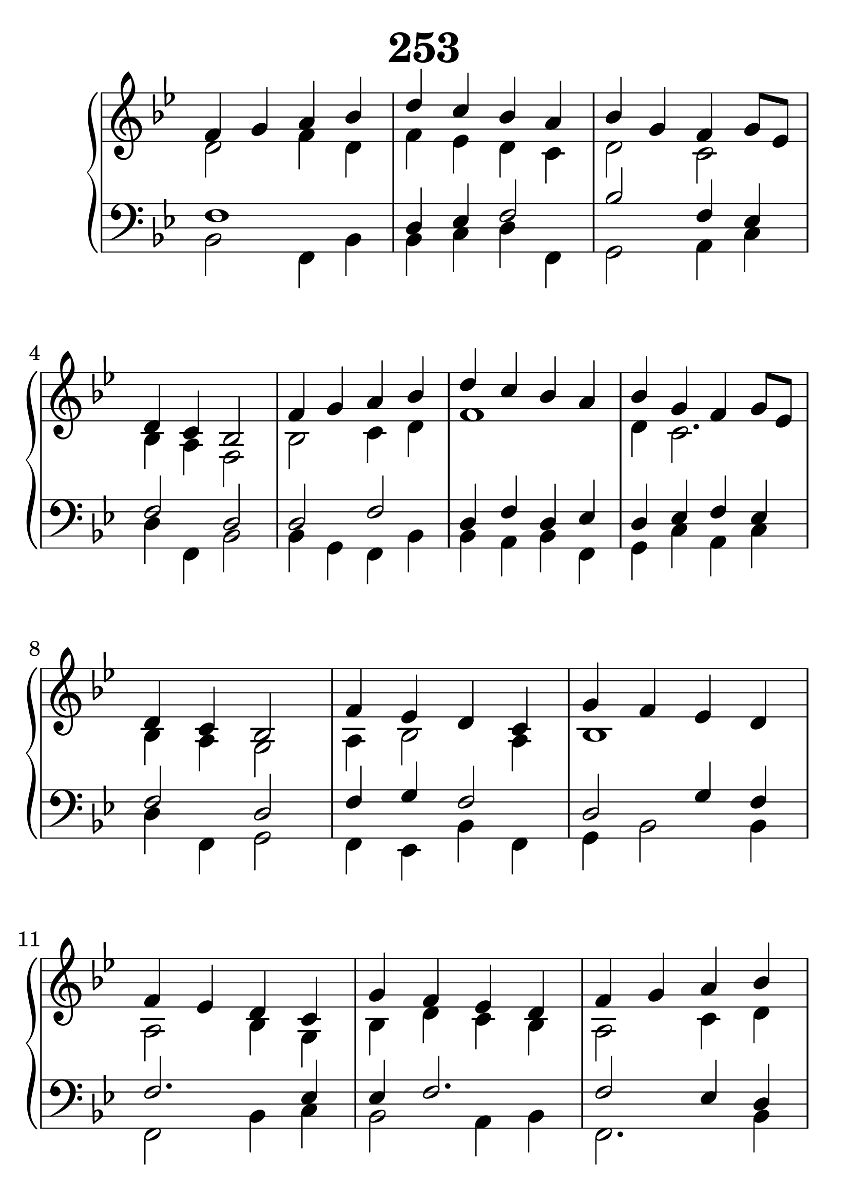 \header {
  title = "253"
}
\version "2.18.2"

#(set-global-staff-size 34)

global = {
  \key bes \major
  \time 4/4
}

rightOne = \relative c'' {
  \global
    \autoBeamOff
f,4 g a bes d c bes a bes g f g8[ es] d4 c bes2
f'4 g a bes d c bes a bes g f g8[ es] d4 c bes2

f'4 es d c g' f es d f es d c g' f es d
f4 g a bes d c bes a bes g f g8[ es] d4 c bes2
  % Music follows here.
}



rightTwo = \relative c' {
  \global
d2 f4 d f4 es d c d2 c2 bes4 a f2
bes2 c4 d f1 d4 c2. bes4 a g2
a4  bes2 a4 bes1 a2 bes4 g bes4 d c bes
a2 c4 d d es2 c4 d es c2 bes4 a f2
  % Music follows here.
  
}

emptyrightTwo = {
  s1*16
}

leftOne = \relative c {
  \global
f1 d4 es f2 bes f4 es f2 d
d2 f d4 f d4 es d es f es f2 d
f4 g f2 d2 g4 f f2. es4 es f2.
f2 es4 d g2. a4 bes2 a4 g f es d2
  % Music follows here.
}



leftTwo = \relative c, {
  \global
bes'2 f4 bes bes c d f,4 g2 a4 c d f, bes2
bes4 g f bes bes a bes f g c a c d f, g2
f4 es bes' f g4 bes2 bes4 f2 bes4 c bes2 a4 bes
f2. bes4 bes es2 f4 bes, es f es f,2 bes

}
 
quiveredleftTwo = \relative c, {
  \global
  f'8 d' c bes f' es d c d f es f
  bes, d c f  bes, d g, bes c d es c
  bes c a c d es d c d c bes a c bes d bes
  f' f, c' es d es f es d c es c c bes a c
  bes f a f bes g bes d
  c f, g es' d bes a c bes c d bes c es f d
  a bes c a bes c g es f es d f a g f bes
  a c bes d c es d bes f bes g es'
  d es c f  d c bes g' a bes es, g
  bes f es c d2
  
}
 
%ketto = \lyricmode {
%\repeat "unfold" 12 { \skip 8 } 
%\set stanza = #"23.7. "
%\once \override LyricText.self-alignment-X = #LEFT "Áldalak téged, Atyám, mennynek és föld" -- nek Is -- te -- ne,,
%\once \override LyricText.self-alignment-X = #LEFT "mert feltártad a kicsinyeknek" or -- szá -- god tit -- ka -- it.
%}


\score {
 

  \new PianoStaff \with {
    instrumentName = ""
  } <<
    \new Staff = "right" \with { 
      midiInstrument = "acoustic grand"
    } << 
      \override Staff.TimeSignature.stencil = ##f
      \new Voice = "rightOne" {
        \override Stem  #'direction = #UP
        \transpose f f {\rightOne \bar "|." \break \rightOne } 
      }
      
     
      \new Voice = "rightTwo" {
        \override Stem  #'direction = #DOWN
        \transpose f f {\rightTwo \emptyrightTwo}
      }
     
    >>

    
    \new Staff = "left" \with {
      midiInstrument = "acoustic grand"
    } { 
      \override Staff.TimeSignature.stencil = ##f
      \clef bass << \transpose f f {\leftOne  \quiveredleftTwo } 
                    \\ \transpose f f {\leftTwo \leftTwo } >> }
    
      %\new Lyrics \with { alignBelowContext = "left" }
      %\lyricsto "rightOne"{ \ketto}
      
  >>
   \layout {
  ragged-right = ##f

  \context {
    \Score
      \override LyricText #'font-size = #+2
  }
} 
  \midi {
    \tempo 4=100
  }
}
%\markup { \fontsize #+3 \column{
%  \line{  \bold "21.7."  "Áldalak téged, Atyám, mennynek és föld | nek Istene, " }
%  \line{ \hspace #30  "mert feltártad a kicsinyeknek | országod titkait."}
%  }
%  }